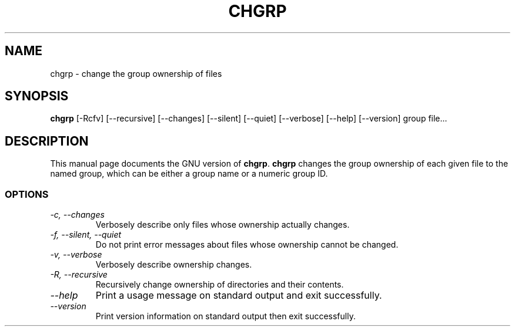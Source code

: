 .TH CHGRP 1L "GNU File Utilities" "FSF" \" -*- nroff -*-
.SH NAME
chgrp \- change the group ownership of files
.SH SYNOPSIS
.B chgrp
[\-Rcfv] [\-\-recursive] [\-\-changes]
[\-\-silent] [\-\-quiet] [\-\-verbose] [\-\-help] [\-\-version] group file...
.SH DESCRIPTION
This manual page
documents the GNU version of
.BR chgrp .
.B chgrp
changes the group ownership of each given file to the named group,
which can be either a group name or a numeric group ID.
.SS OPTIONS
.TP
.I "\-c, \-\-changes"
Verbosely describe only files whose ownership actually changes.
.TP
.I "\-f, \-\-silent, \-\-quiet"
Do not print error messages about files whose ownership cannot be
changed.
.TP
.I "\-v, \-\-verbose"
Verbosely describe ownership changes.
.TP
.I "\-R, \-\-recursive"
Recursively change ownership of directories and their contents.
.TP
.I "\-\-help"
Print a usage message on standard output and exit successfully.
.TP
.I "\-\-version"
Print version information on standard output then exit successfully.
